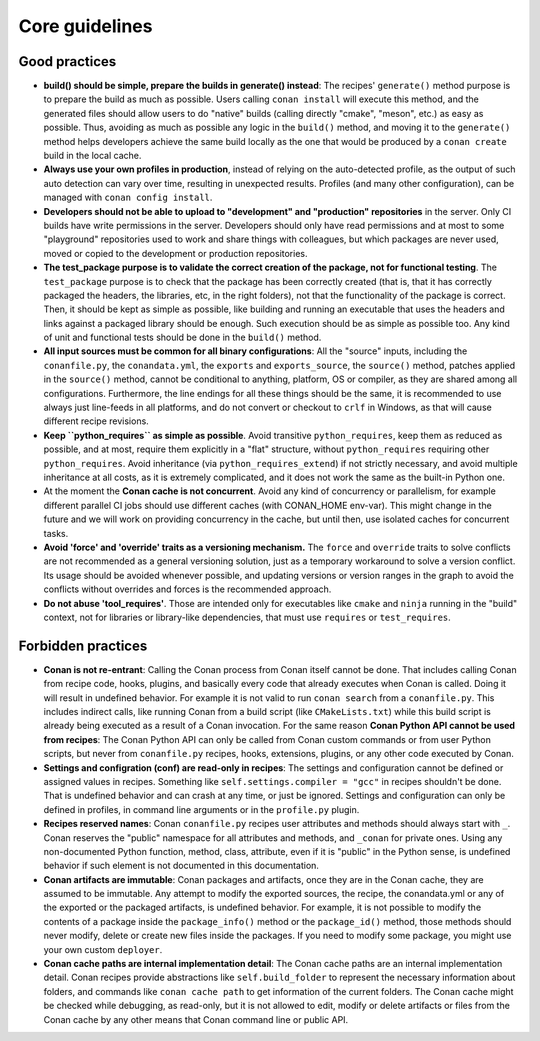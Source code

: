 Core guidelines
===============


Good practices
--------------

- **build() should be simple, prepare the builds in generate() instead**: 
  The recipes' ``generate()`` method purpose is to prepare the build as much as possible.
  Users calling ``conan install`` will execute this method, and the generated files should
  allow users to do "native" builds (calling directly "cmake", "meson", etc.) as easy as possible.
  Thus, avoiding as much as possible any logic in the ``build()`` method, and moving it to
  the ``generate()`` method helps developers achieve the same build locally as the one that 
  would be produced by a ``conan create`` build in the local cache.
- **Always use your own profiles in production**, instead of relying on the auto-detected profile,
  as the output of such auto detection can vary over time, resulting in unexpected results.
  Profiles (and many other configuration), can be managed with ``conan config install``.
- **Developers should not be able to upload to "development" and "production" repositories** in the server.
  Only CI builds have write permissions in the server. Developers should only have read permissions and 
  at most to some "playground" repositories used to work and share things with colleagues,
  but which packages are never used, moved or copied to the development or production repositories.
- **The test_package purpose is to validate the correct creation of the package, not for functional testing**. The ``test_package`` purpose is to check that the package has been correctly created (that is, 
  that it has correctly packaged the headers, the libraries, etc, in the right folders), not that
  the functionality of the package is correct. Then, it should be kept as simple as possible, like
  building and running an executable that uses the headers and links against a packaged library
  should be enough. Such execution should be as simple as possible too. Any kind of 
  unit and functional tests should be done in the ``build()`` method.
- **All input sources must be common for all binary configurations**: All the "source" inputs, including the ``conanfile.py``, the ``conandata.yml``, the ``exports`` and ``exports_source``, the ``source()`` method, patches applied in the ``source()`` method, cannot be conditional to anything, platform, OS or compiler, as they are shared among all configurations. Furthermore, the line endings for all these things should be the same, it is recommended to use always just line-feeds in all platforms, and do not convert or checkout to ``crlf`` in Windows, as that will cause different recipe revisions.
- **Keep ``python_requires`` as simple as possible**. Avoid transitive ``python_requires``, keep them
  as reduced as possible, and at most, require them explicitly in a "flat" structure, without
  ``python_requires`` requiring other ``python_requires``. Avoid inheritance (via ``python_requires_extend``)
  if not strictly necessary, and avoid multiple inheritance at all costs, as it is extremely
  complicated, and it does not work the same as the built-in Python one.
- At the moment the **Conan cache is not concurrent**. Avoid any kind of concurrency or parallelism,
  for example different parallel CI jobs should use different caches (with CONAN_HOME env-var). This might
  change in the future and we will work on providing concurrency in the cache, but until then,
  use isolated caches for concurrent tasks.
- **Avoid 'force' and 'override' traits as a versioning mechanism.** The ``force`` and ``override`` traits to 
  solve conflicts are not recommended as a general versioning solution, just as a temporary workaround to solve 
  a version conflict. Its usage should be avoided whenever possible, and updating versions or version ranges in 
  the graph to avoid the conflicts without overrides and forces is the recommended approach.
- **Do not abuse 'tool_requires'**. Those are intended only for executables like ``cmake`` and ``ninja`` running in the "build"
  context, not for libraries or library-like dependencies, that must use ``requires`` or ``test_requires``.

Forbidden practices
-------------------

- **Conan is not re-entrant**: Calling the Conan process from Conan itself cannot be done. That includes calling
  Conan from recipe code, hooks, plugins, and basically every code that already executes when
  Conan is called. Doing it will result in undefined behavior. For example it is not valid
  to run ``conan search`` from a ``conanfile.py``. This includes indirect calls, like running
  Conan from a build script (like ``CMakeLists.txt``) while this build script is already being
  executed as a result of a Conan invocation. For the same reason **Conan Python API cannot be used from recipes**: The Conan Python API can only be called from Conan custom commands or from user Python scripts, 
  but never from ``conanfile.py`` recipes, hooks, extensions, plugins, or any other code
  executed by Conan.
- **Settings and configration (conf) are read-only in recipes**: The settings and configuration cannot be defined or assigned values in recipes. Something like ``self.settings.compiler = "gcc"`` in recipes shouldn't be done. That is undefined behavior and can crash at any time, or just be ignored. Settings and configuration can only be defined in profiles, in command line arguments or in the ``profile.py`` plugin.
- **Recipes reserved names**: Conan ``conanfile.py`` recipes user attributes and methods should always start with ``_``.
  Conan reserves the "public" namespace for all attributes and methods, and ``_conan`` for
  private ones. Using any non-documented Python function, method, class, attribute, even if
  it is "public" in the Python sense, is undefined behavior if such element is not documented
  in this documentation.
- **Conan artifacts are immutable**: Conan packages and artifacts, once they are in the Conan cache, they are assumed to be immutable.
  Any attempt to modify the exported sources, the recipe, the conandata.yml or any of the exported
  or the packaged artifacts, is undefined behavior. For example, it is not possible to modify the 
  contents of a package inside the  ``package_info()`` method or the ``package_id()`` method, those
  methods should never modify, delete or create new files inside the packages. If you need to modify
  some package, you might use your own custom ``deployer``.
- **Conan cache paths are internal implementation detail**: The Conan cache paths are an internal implementation detail. Conan recipes provide abstractions
  like ``self.build_folder`` to represent the necessary information about folders, and commands
  like ``conan cache path`` to get information of the current folders. The Conan cache might 
  be checked while debugging, as read-only, but it is not allowed to edit, modify or delete 
  artifacts or files from the Conan cache by any other means that Conan command line or public API.

